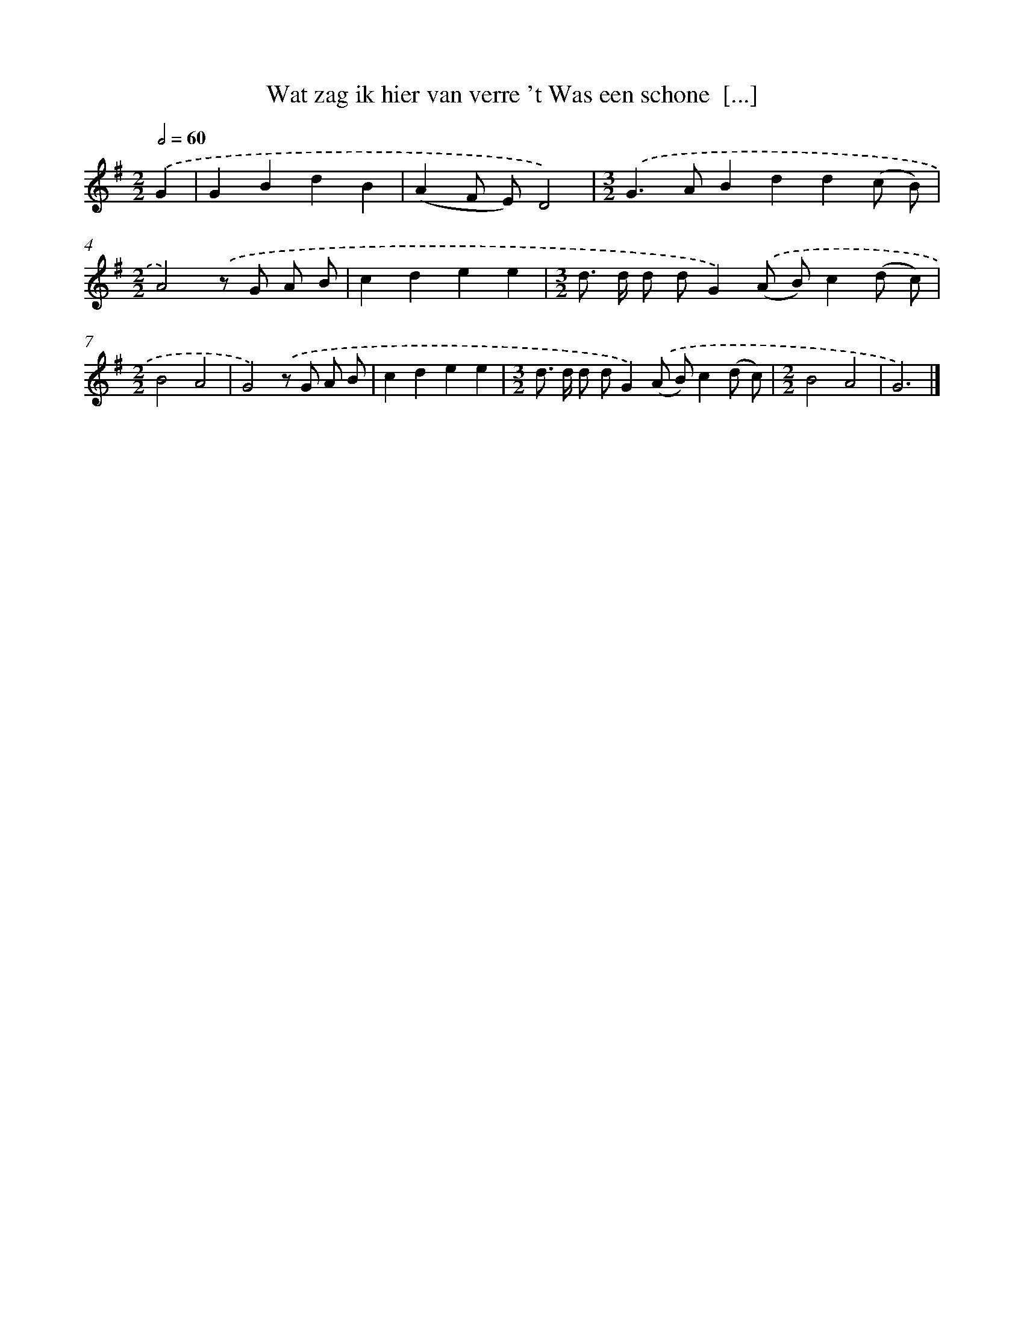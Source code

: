 X: 2272
T: Wat zag ik hier van verre 't Was een schone  [...]
%%abc-version 2.0
%%abcx-abcm2ps-target-version 5.9.1 (29 Sep 2008)
%%abc-creator hum2abc beta
%%abcx-conversion-date 2018/11/01 14:35:49
%%humdrum-veritas 3241586280
%%humdrum-veritas-data 2155755694
%%continueall 1
%%barnumbers 0
L: 1/8
M: 2/2
Q: 1/2=60
K: G clef=treble
.('G2 [I:setbarnb 1]|
G2B2d2B2 |
(A2F E)D4) |
[M:3/2].('G2>A2B2d2d2(c B) |
[M:2/2]A4).('z G A B |
c2d2e2e2 |
[M:3/2]d> d d dG2).('(A B)c2(d c) |
[M:2/2]B4A4 |
G4).('z G A B |
c2d2e2e2 |
[M:3/2]d> d d dG2).('(A B)c2(d c) |
[M:2/2]B4A4 |
G6) |]
